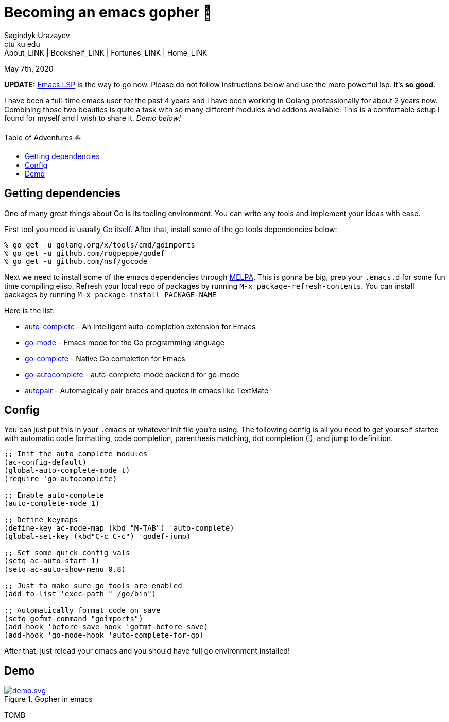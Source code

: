 = Becoming an emacs gopher 🐗
Sagindyk Urazayev <ctu ku edu>
About_LINK | Bookshelf_LINK | Fortunes_LINK | Home_LINK
:toc: preamble
:toclevels: 4
:toc-title: Table of Adventures ⛵
:nofooter:
:experimental:

May 7th, 2020

*UPDATE:* https://emacs-lsp.github.io/lsp-mode/[Emacs LSP] is the way to
go now. Please do not follow instructions below and use the more
powerful lsp. It's *so good*.

I have been a full-time emacs user for the past 4 years and I have been
working in Golang professionally for about 2 years now. Combining those
two beauties is quite a task with so many different modules and addons
available. This is a comfortable setup I found for myself and I wish to
share it. _Demo below!_

== Getting dependencies

One of many great things about Go is its tooling environment. You can
write any tools and implement your ideas with ease.

First tool you need is usually https://golang.org/[Go itself]. After
that, install some of the go tools dependencies below:

[source,bash]
----
% go get -u golang.org/x/tools/cmd/goimports
% go get -u github.com/rogpeppe/godef
% go get -u github.com/nsf/gocode
----

Next we need to install some of the emacs dependencies through
https://melpa.org[MELPA]. This is gonna be big, prep your `.emacs.d` for
some fun time compiling elisp. Refresh your local repo of packages by
running kbd:[M-x package-refresh-contents]. You can install packages by
running kbd:[M-x package-install PACKAGE-NAME]

Here is the list:

* https://github.com/auto-complete/auto-complete[auto-complete] - An
Intelligent auto-completion extension for Emacs
* https://github.com/dominikh/go-mode.el[go-mode] - Emacs mode for the
Go programming language
* https://github.com/vibhavp/go-complete[go-complete] - Native Go
completion for Emacs
* https://melpa.org/#/go-autocomplete[go-autocomplete] -
auto-complete-mode backend for go-mode
* https://github.com/capitaomorte/autopair[autopair] - Automagically
pair braces and quotes in emacs like TextMate

== Config

You can just put this in your `.emacs` or whatever init file you're
using. The following config is all you need to get yourself started with
automatic code formatting, code completion, parenthesis matching, dot
completion (!), and jump to definition.

[source,commonlisp]
----
;; Init the auto complete modules
(ac-config-default)
(global-auto-complete-mode t)
(require 'go-autocomplete)

;; Enable auto-complete
(auto-complete-mode 1)

;; Define keymaps
(define-key ac-mode-map (kbd "M-TAB") 'auto-complete)
(global-set-key (kbd"C-c C-c") 'godef-jump)

;; Set some quick config vals
(setq ac-auto-start 1)
(setq ac-auto-show-menu 0.8)

;; Just to make sure go tools are enabled
(add-to-list 'exec-path "_/go/bin")

;; Automatically format code on save
(setq gofmt-command "goimports")
(add-hook 'before-save-hook 'gofmt-before-save)
(add-hook 'go-mode-hook 'auto-complete-for-go)
----

After that, just reload your emacs and you should have full go
environment installed!

== Demo

.Gopher in emacs

image::demo.svg[demo.svg, role="center", link="./demo.svg"]
TOMB
